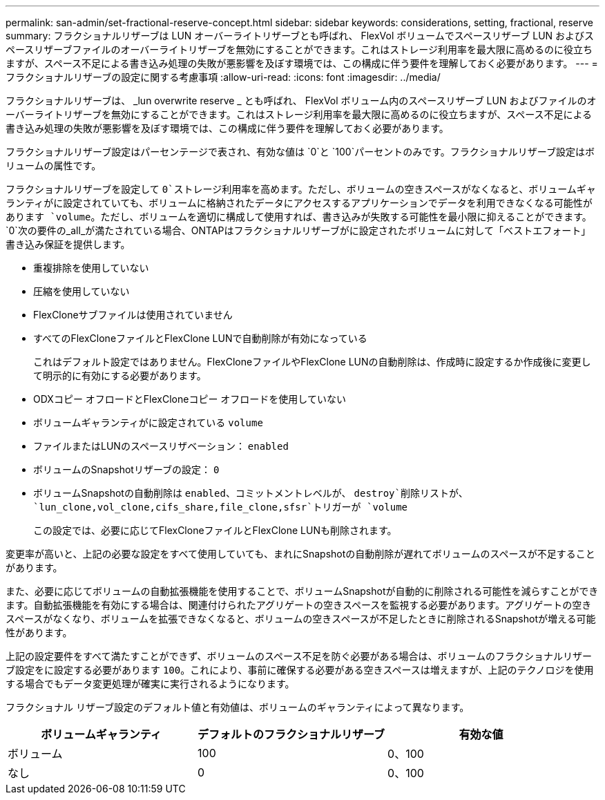 ---
permalink: san-admin/set-fractional-reserve-concept.html 
sidebar: sidebar 
keywords: considerations, setting, fractional, reserve 
summary: フラクショナルリザーブは LUN オーバーライトリザーブとも呼ばれ、 FlexVol ボリュームでスペースリザーブ LUN およびスペースリザーブファイルのオーバーライトリザーブを無効にすることができます。これはストレージ利用率を最大限に高めるのに役立ちますが、スペース不足による書き込み処理の失敗が悪影響を及ぼす環境では、この構成に伴う要件を理解しておく必要があります。 
---
= フラクショナルリザーブの設定に関する考慮事項
:allow-uri-read: 
:icons: font
:imagesdir: ../media/


[role="lead"]
フラクショナルリザーブは、 _lun overwrite reserve _ とも呼ばれ、 FlexVol ボリューム内のスペースリザーブ LUN およびファイルのオーバーライトリザーブを無効にすることができます。これはストレージ利用率を最大限に高めるのに役立ちますが、スペース不足による書き込み処理の失敗が悪影響を及ぼす環境では、この構成に伴う要件を理解しておく必要があります。

フラクショナルリザーブ設定はパーセンテージで表され、有効な値は `0`と `100`パーセントのみです。フラクショナルリザーブ設定はボリュームの属性です。

フラクショナルリザーブを設定して `0`ストレージ利用率を高めます。ただし、ボリュームの空きスペースがなくなると、ボリュームギャランティがに設定されていても、ボリュームに格納されたデータにアクセスするアプリケーションでデータを利用できなくなる可能性があります `volume`。ただし、ボリュームを適切に構成して使用すれば、書き込みが失敗する可能性を最小限に抑えることができます。 `0`次の要件の_all_が満たされている場合、ONTAPはフラクショナルリザーブがに設定されたボリュームに対して「ベストエフォート」書き込み保証を提供します。

* 重複排除を使用していない
* 圧縮を使用していない
* FlexCloneサブファイルは使用されていません
* すべてのFlexCloneファイルとFlexClone LUNで自動削除が有効になっている
+
これはデフォルト設定ではありません。FlexCloneファイルやFlexClone LUNの自動削除は、作成時に設定するか作成後に変更して明示的に有効にする必要があります。

* ODXコピー オフロードとFlexCloneコピー オフロードを使用していない
* ボリュームギャランティがに設定されている `volume`
* ファイルまたはLUNのスペースリザベーション： `enabled`
* ボリュームのSnapshotリザーブの設定： `0`
* ボリュームSnapshotの自動削除は `enabled`、コミットメントレベルが、 `destroy`削除リストが、 `lun_clone,vol_clone,cifs_share,file_clone,sfsr`トリガーが `volume`
+
この設定では、必要に応じてFlexCloneファイルとFlexClone LUNも削除されます。



変更率が高いと、上記の必要な設定をすべて使用していても、まれにSnapshotの自動削除が遅れてボリュームのスペースが不足することがあります。

また、必要に応じてボリュームの自動拡張機能を使用することで、ボリュームSnapshotが自動的に削除される可能性を減らすことができます。自動拡張機能を有効にする場合は、関連付けられたアグリゲートの空きスペースを監視する必要があります。アグリゲートの空きスペースがなくなり、ボリュームを拡張できなくなると、ボリュームの空きスペースが不足したときに削除されるSnapshotが増える可能性があります。

上記の設定要件をすべて満たすことができず、ボリュームのスペース不足を防ぐ必要がある場合は、ボリュームのフラクショナルリザーブ設定をに設定する必要があります `100`。これにより、事前に確保する必要がある空きスペースは増えますが、上記のテクノロジを使用する場合でもデータ変更処理が確実に実行されるようになります。

フラクショナル リザーブ設定のデフォルト値と有効値は、ボリュームのギャランティによって異なります。

[cols="3*"]
|===
| ボリュームギャランティ | デフォルトのフラクショナルリザーブ | 有効な値 


 a| 
ボリューム
 a| 
100
 a| 
0、100



 a| 
なし
 a| 
0
 a| 
0、100

|===